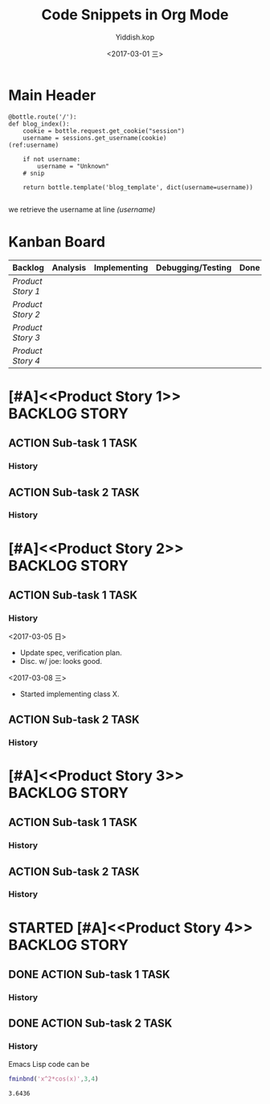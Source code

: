 #+TITLE:   Code Snippets in Org Mode
#+AUTHOR:  Yiddish.kop
#+EMAIL:   yiddishkop@163.com
#+DATE:    <2017-03-01 三>
* Main Header
  #+BEGIN_SRC python -n -r
    @bottle.route('/'):
    def blog_index():
        cookie = bottle.request.get_cookie("session")
        username = sessions.get_username(cookie)               (ref:username)

        if not username:
            username = "Unknown"
        # snip

        return bottle.template('blog_template', dict(username=username))

  #+END_SRC

we retrieve the username at line [[(username)]]

* Kanban Board
| Backlog         | Analysis | Implementing | Debugging/Testing | Done |
|-----------------+----------+--------------+-------------------+------|
| [[Product Story 1]] |          |              |                   |      |
| [[Product Story 2]] |          |              |                   |      |
| [[Product Story 3]] |          |              |                   |      |
| [[Product Story 4]] |          |              |                   |      |

* [#A]<<Product Story 1>>                                    :BACKLOG:STORY:
** ACTION Sub-task 1                                                   :TASK:
*** History
** ACTION Sub-task 2                                                   :TASK:
*** History

* [#A]<<Product Story 2>>                                    :BACKLOG:STORY:
** ACTION Sub-task 1                                                   :TASK:
*** History
<2017-03-05 日>
- Update spec, verification plan.
- Disc. w/ joe: looks good.
<2017-03-08 三>
- Started implementing class X.
** ACTION Sub-task 2                                                   :TASK:
*** History

* [#A]<<Product Story 3>>                                    :BACKLOG:STORY:
** ACTION Sub-task 1                                                   :TASK:
*** History
** ACTION Sub-task 2                                                   :TASK:
*** History

* STARTED [#A]<<Product Story 4>>                            :BACKLOG:STORY:
  :LOGBOOK:
  CLOCK: [2017-03-05 日 15:56]--[2017-03-05 日 16:39] =>  0:43
  :END:

** DONE ACTION Sub-task 1                                              :TASK:
   CLOSED: [2017-03-05 日 15:57]
   :LOGBOOK:
   - State "DONE"       from              [2017-03-05 日 15:57]
   :END:
*** History
** DONE ACTION Sub-task 2                                              :TASK:
   CLOSED: [2017-03-05 日 15:57]
   :LOGBOOK:
   - State "DONE"       from              [2017-03-05 日 15:57]
   :END:
*** History
 Emacs Lisp code can be
 #+BEGIN_SRC matlab
 fminbnd('x^2*cos(x)',3,4)
 #+END_SRC

 #+RESULTS:
 : 3.6436
